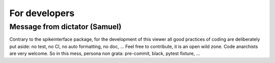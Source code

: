 For developers
==============

Message from dictator (Samuel)
------------------------------

Contrary to the spikeinterface package, for the development of this viewer 
all good practices of coding are deliberately put aside: no test, no CI, no auto formatting, no doc, ... 
Feel free to contribute, it is an open wild zone. Code anarchists are very welcome.
So in this mess, persona non grata: pre-commit, black, pytest fixture, ...